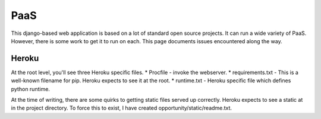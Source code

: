 =====================
PaaS
=====================

This django-based web application is based on a lot of standard open
source projects. It can run a wide variety of PaaS. However, there is
some work to get it to run on each. This page documents issues
encountered along the way. 

Heroku
=====================

At the root level, you'll see three Heroku specific files. 
* Procfile - invoke the webserver.
* requirements.txt - This is a well-known filename for pip. Heroku expects to see it at the root. 
* runtime.txt - Heroku specific file which defines python runtime.

At the time of writing, there are some quirks to getting static files
served up correctly. Heroku expects to see a static at in the project
directory. To force this to exist, I have created
opportunity/static/readme.txt.  
